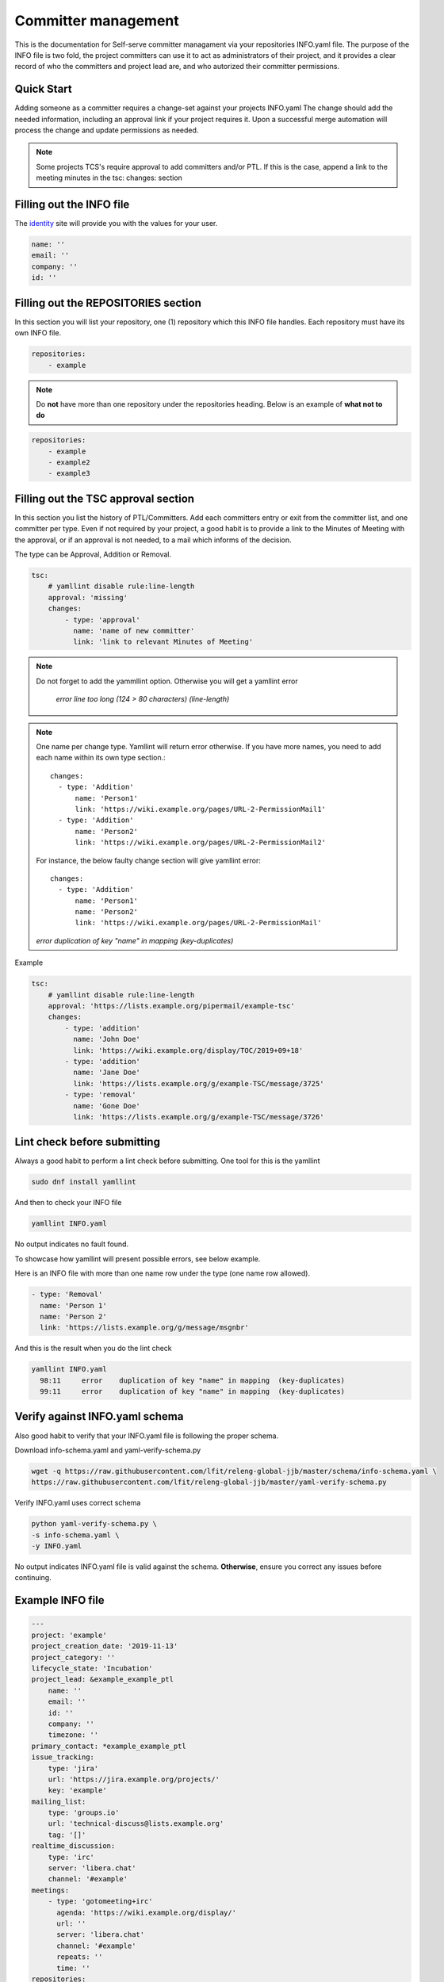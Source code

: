 .. _committer-management:

####################
Committer management
####################

This is the documentation for Self-serve committer managament via your
repositories INFO.yaml file. The purpose of the INFO file is two fold, the
project committers can use it to act as administrators of their project, and it
provides a clear record of who the committers and project lead are, and who
autorized their committer permissions.

Quick Start
===========

Adding someone as a committer requires a change-set against your projects
INFO.yaml The change should add the needed information, including an approval
link if your project requires it. Upon a successful merge automation will
process the change and update permissions as needed.

.. note::

    Some projects TCS's require approval to add committers and/or PTL.
    If this is the case, append a link to the meeting minutes
    in the tsc: changes: section


Filling out the INFO file
=========================

The identity_ site will provide you with the values for your user.

.. _identity: https://identity.linuxfoundation.org/

.. code-block:: yaml

    name: ''
    email: ''
    company: ''
    id: ''

Filling out the REPOSITORIES section
====================================

In this section you will list your repository, one (1) repository
which this INFO file handles. Each repository must have its own INFO file.

.. code-block:: yaml

    repositories:
        - example


.. note::

    Do **not** have more than one repository under the repositories heading.
    Below is an example of **what not to do**

.. code-block:: yaml

    repositories:
        - example
        - example2
        - example3



Filling out the TSC approval section
====================================

In this section you list the history of PTL/Committers.
Add each committers entry or exit from the committer list,
and one committer per type.
Even if not required by your project, a good habit is to provide a
link to the Minutes of Meeting with the approval, or if an approval
is not needed, to a mail which informs of the decision.

The type can be Approval, Addition or Removal.

.. code-block:: yaml

    tsc:
        # yamllint disable rule:line-length
        approval: 'missing'
        changes:
            - type: 'approval'
              name: 'name of new committer'
              link: 'link to relevant Minutes of Meeting'

.. note::

    Do not forget to add the yammllint option. Otherwise you will get a yamllint error

      *error    line too long (124 > 80 characters)  (line-length)*

.. note::

    One name per change type. Yamllint will return error otherwise. If you have
    more names, you need to add each name within its own type section.::

      changes:
        - type: 'Addition'
            name: 'Person1'
            link: 'https://wiki.example.org/pages/URL-2-PermissionMail1'
        - type: 'Addition'
            name: 'Person2'
            link: 'https://wiki.example.org/pages/URL-2-PermissionMail2'


    For instance, the below faulty change section will give yamllint error::

      changes:
        - type: 'Addition'
            name: 'Person1'
            name: 'Person2'
            link: 'https://wiki.example.org/pages/URL-2-PermissionMail'


    *error    duplication of key "name" in mapping  (key-duplicates)*

Example

.. code-block:: yaml

    tsc:
        # yamllint disable rule:line-length
        approval: 'https://lists.example.org/pipermail/example-tsc'
        changes:
            - type: 'addition'
              name: 'John Doe'
              link: 'https://wiki.example.org/display/TOC/2019+09+18'
            - type: 'addition'
              name: 'Jane Doe'
              link: 'https://lists.example.org/g/example-TSC/message/3725'
            - type: 'removal'
              name: 'Gone Doe'
              link: 'https://lists.example.org/g/example-TSC/message/3726'


Lint check before submitting
============================

Always a good habit to perform a lint check before submitting.
One tool for this is the yamllint

.. code-block:: bash

    sudo dnf install yamllint

And then to check your INFO file

.. code-block:: bash

    yamllint INFO.yaml

No output indicates no fault found.

To showcase how yamllint will present possible errors, see below example.

Here is an INFO file with more than one name row under the type (one name row allowed).

.. code-block:: yaml

    - type: 'Removal'
      name: 'Person 1'
      name: 'Person 2'
      link: 'https://lists.example.org/g/message/msgnbr'


And this is the result when you do the lint check

.. code-block:: bash

    yamllint INFO.yaml
      98:11     error    duplication of key "name" in mapping  (key-duplicates)
      99:11     error    duplication of key "name" in mapping  (key-duplicates)

Verify against INFO.yaml schema
===============================

Also good habit to verify that your INFO.yaml file is following the proper schema.


Download info-schema.yaml and yaml-verify-schema.py

.. code-block:: yaml

    wget -q https://raw.githubusercontent.com/lfit/releng-global-jjb/master/schema/info-schema.yaml \
    https://raw.githubusercontent.com/lfit/releng-global-jjb/master/yaml-verify-schema.py

Verify INFO.yaml uses correct schema

.. code-block:: yaml

    python yaml-verify-schema.py \
    -s info-schema.yaml \
    -y INFO.yaml

No output indicates INFO.yaml file is valid against the schema. **Otherwise**, ensure you correct any issues before continuing.


Example INFO file
=================

.. code-block:: yaml

    ---
    project: 'example'
    project_creation_date: '2019-11-13'
    project_category: ''
    lifecycle_state: 'Incubation'
    project_lead: &example_example_ptl
        name: ''
        email: ''
        id: ''
        company: ''
        timezone: ''
    primary_contact: *example_example_ptl
    issue_tracking:
        type: 'jira'
        url: 'https://jira.example.org/projects/'
        key: 'example'
    mailing_list:
        type: 'groups.io'
        url: 'technical-discuss@lists.example.org'
        tag: '[]'
    realtime_discussion:
        type: 'irc'
        server: 'libera.chat'
        channel: '#example'
    meetings:
        - type: 'gotomeeting+irc'
          agenda: 'https://wiki.example.org/display/'
          url: ''
          server: 'libera.chat'
          channel: '#example'
          repeats: ''
          time: ''
    repositories:
        - example
    committers:
        - <<: *example_example_ptl
        - name: ''
          email: ''
          company: ''
          id: ''
    tsc:
        # yamllint disable rule:line-length
        approval: 'missing'
        changes:
            - type: ''
              name: ''
              link: ''

INFO.yaml auto-merge job
========================

The auto-merge job triggers after an INFO.yaml verify run for committer changes for
an already exisiting repository.

The job checks if the change verified belongs to a project where either TSC or TOC
members approved automatically merging changes after the INFO verify job votes +1 Verified.

Auto-merge skips changes for new project creation as it detects a new INFO.yaml file.
In such case, a RELENG engineer needs to review the change.

How to enable auto-merge
------------------------

#. Get TSC or TOC approval to enable auto-merge in your project

#. Clone the LF ci-management repo

   .. code-block:: bash

      git clone "https://gerrit.linuxfoundation.org/infra/ci-management"

#. Edit info-auto-merge script in jjb/ci-management/info-auto-merge.sh

   .. code-block:: bash

      if [[ $gerrit_name == "onap" || $gerrit_name == "o-ran-sc" ]]; then

   .. note::

      Add your project to the IF block in a new OR statement.
      This IF block allows approved projects to auto-merge changes and skips if the project
      is not listed.

#. Push your change and wait for reviews and approval

After merging your change, the account "lf-auto-merge" will +2 Code Review and Submit INFO.yaml file
changes approved by info-master-verify.
